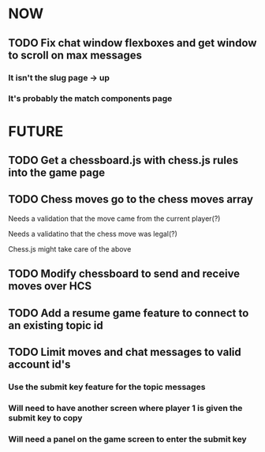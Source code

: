 * NOW
** TODO Fix chat window flexboxes and get window to scroll on max messages
*** It isn't the slug page -> up
*** It's probably the match components page
* FUTURE
** TODO Get a chessboard.js with chess.js rules into the game page
** TODO Chess moves go to the chess moves array
**** Needs a validation that the move came from the current player(?)
**** Needs a validatino that the chess move was legal(?)
**** Chess.js might take care of the above
** TODO Modify chessboard to send and receive moves over HCS
** TODO Add a resume game feature to connect to an existing topic id
** TODO Limit moves and chat messages to valid account id's
*** Use the submit key feature for the topic messages
*** Will need to have another screen where player 1 is given the submit key to copy
*** Will need a panel on the game screen to enter the submit key
